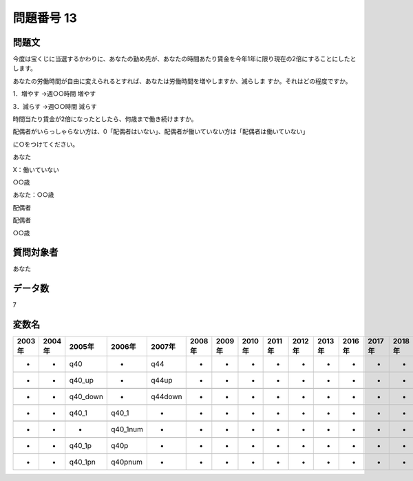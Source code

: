====================================================================================================
問題番号 13
====================================================================================================



.. rst-class:: question
問題文
==================


今度は宝くじに当選するかわりに、あなたの勤め先が、あなたの時間あたり賃金を今年1年に限り現在の2倍にすることにしたとします。

あなたの労働時間が自由に変えられるとすれば、あなたは労働時間を増やしますか、減らしま すか。それはどの程度ですか。







1．増やす →週○○時間 増やす





3．減らす →週○○時間 減らす



時間当たり賃金が2倍になったとしたら、何歳まで働き続けますか。

配偶者がいらっしゃらない方は、0「配偶者はいない」、配偶者が働いていない方は「配偶者は働いていない」

に○をつけてください。

あなた

X：働いていない

○○歳





あなた：○○歳





配偶者





配偶者

○○歳





.. rst-class:: target
質問対象者
==================

あなた




.. rst-class:: question
データ数
==================


7




.. rst-class:: value_name
変数名
==================

.. csv-table::
   :header: 2003年 ,2004年 ,2005年 ,2006年 ,2007年 ,2008年 ,2009年 ,2010年 ,2011年 ,2012年 ,2013年 ,2016年 ,2017年 ,2018年 ,2020年

     -,  -,       q40,         -,      q44,  -,  -,  -,  -,  -,  -,  -,  -,  -,  -,

     -,  -,    q40_up,         -,    q44up,  -,  -,  -,  -,  -,  -,  -,  -,  -,  -,

     -,  -,  q40_down,         -,  q44down,  -,  -,  -,  -,  -,  -,  -,  -,  -,  -,

     -,  -,     q40_1,     q40_1,        -,  -,  -,  -,  -,  -,  -,  -,  -,  -,  -,

     -,  -,         -,  q40_1num,        -,  -,  -,  -,  -,  -,  -,  -,  -,  -,  -,

     -,  -,    q40_1p,      q40p,        -,  -,  -,  -,  -,  -,  -,  -,  -,  -,  -,

     -,  -,   q40_1pn,   q40pnum,        -,  -,  -,  -,  -,  -,  -,  -,  -,  -,  -,
